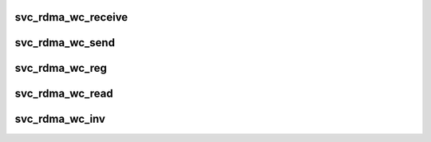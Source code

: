 .. -*- coding: utf-8; mode: rst -*-
.. src-file: net/sunrpc/xprtrdma/svc_rdma_transport.c

.. _`svc_rdma_wc_receive`:

svc_rdma_wc_receive
===================

.. c:function:: void svc_rdma_wc_receive(struct ib_cq *cq, struct ib_wc *wc)

    Invoked by RDMA provider for each polled Receive WC

    :param struct ib_cq \*cq:
        completion queue

    :param struct ib_wc \*wc:
        completed WR

.. _`svc_rdma_wc_send`:

svc_rdma_wc_send
================

.. c:function:: void svc_rdma_wc_send(struct ib_cq *cq, struct ib_wc *wc)

    Invoked by RDMA provider for each polled Send WC

    :param struct ib_cq \*cq:
        completion queue

    :param struct ib_wc \*wc:
        completed WR

.. _`svc_rdma_wc_reg`:

svc_rdma_wc_reg
===============

.. c:function:: void svc_rdma_wc_reg(struct ib_cq *cq, struct ib_wc *wc)

    Invoked by RDMA provider for each polled FASTREG WC

    :param struct ib_cq \*cq:
        completion queue

    :param struct ib_wc \*wc:
        completed WR

.. _`svc_rdma_wc_read`:

svc_rdma_wc_read
================

.. c:function:: void svc_rdma_wc_read(struct ib_cq *cq, struct ib_wc *wc)

    Invoked by RDMA provider for each polled Read WC

    :param struct ib_cq \*cq:
        completion queue

    :param struct ib_wc \*wc:
        completed WR

.. _`svc_rdma_wc_inv`:

svc_rdma_wc_inv
===============

.. c:function:: void svc_rdma_wc_inv(struct ib_cq *cq, struct ib_wc *wc)

    Invoked by RDMA provider for each polled LOCAL_INV WC

    :param struct ib_cq \*cq:
        completion queue

    :param struct ib_wc \*wc:
        completed WR

.. This file was automatic generated / don't edit.

